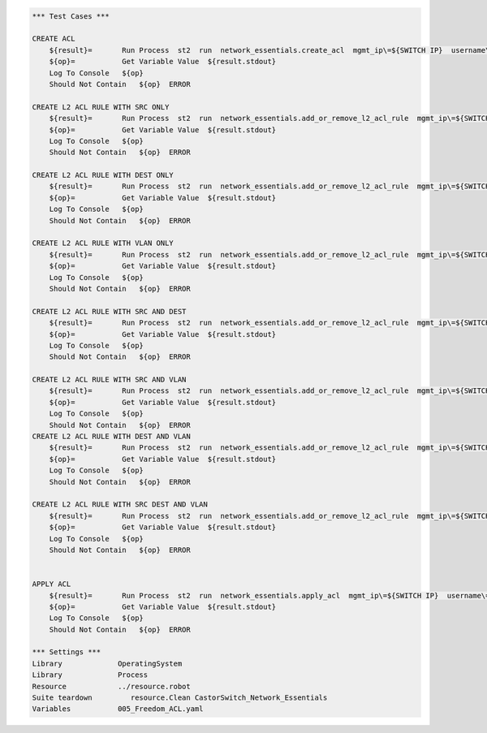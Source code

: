 .. code:: robotframework


    *** Test Cases ***

    CREATE ACL
        ${result}=       Run Process  st2  run  network_essentials.create_acl  mgmt_ip\=${SWITCH IP}  username\=${USERNAME}  password\=${PASSWORD}  address_type\=${ADDR_TYPE}  acl_type\=${ACL_TYPE}  acl_name\=${ACL_NAME}
        ${op}=           Get Variable Value  ${result.stdout}
        Log To Console   ${op}
        Should Not Contain   ${op}  ERROR

    CREATE L2 ACL RULE WITH SRC ONLY
        ${result}=       Run Process  st2  run  network_essentials.add_or_remove_l2_acl_rule  mgmt_ip\=${SWITCH IP}  username\=${USERNAME}  password\=${PASSWORD}  acl_name\=${ACL_NAME}  seq_id\=${SEQ_ID1}  action\=${ACTION}  source\=${SOURCE1}  src_mac_addr_mask\=${SRC_MAC_ADDR_MASK}  ethertype\=${ETHERTYPE}
        ${op}=           Get Variable Value  ${result.stdout}
        Log To Console   ${op}
        Should Not Contain   ${op}  ERROR

    CREATE L2 ACL RULE WITH DEST ONLY
        ${result}=       Run Process  st2  run  network_essentials.add_or_remove_l2_acl_rule  mgmt_ip\=${SWITCH IP}  username\=${USERNAME}  password\=${PASSWORD}  acl_name\=${ACL_NAME}  seq_id\=${SEQ_ID2}  action\=${ACTION}  dst\=${DEST1}  dst_mac_addr_mask\=${DEST_MAC_ADDR_MASK}  ethertype\=${ETHERTYPE}
        ${op}=           Get Variable Value  ${result.stdout}
        Log To Console   ${op}
        Should Not Contain   ${op}  ERROR
		
    CREATE L2 ACL RULE WITH VLAN ONLY
        ${result}=       Run Process  st2  run  network_essentials.add_or_remove_l2_acl_rule  mgmt_ip\=${SWITCH IP}  username\=${USERNAME}  password\=${PASSWORD}  acl_name\=${ACL_NAME}  seq_id\=${SEQ_ID3}  action\=${ACTION}  ethertype\=${ETHERTYPE}  vlan\=${VLAN ID1}
        ${op}=           Get Variable Value  ${result.stdout}
        Log To Console   ${op}
        Should Not Contain   ${op}  ERROR
		
    CREATE L2 ACL RULE WITH SRC AND DEST
        ${result}=       Run Process  st2  run  network_essentials.add_or_remove_l2_acl_rule  mgmt_ip\=${SWITCH IP}  username\=${USERNAME}  password\=${PASSWORD}  acl_name\=${ACL_NAME}  seq_id\=${SEQ_ID4}  action\=${ACTION}  source\=${SOURCE2}  src_mac_addr_mask\=${SRC_MAC_ADDR_MASK}  dst\=${DEST2}  dst_mac_addr_mask\=${DEST_MAC_ADDR_MASK}  ethertype\=${ETHERTYPE}
        ${op}=           Get Variable Value  ${result.stdout}
        Log To Console   ${op}
        Should Not Contain   ${op}  ERROR
		
    CREATE L2 ACL RULE WITH SRC AND VLAN
        ${result}=       Run Process  st2  run  network_essentials.add_or_remove_l2_acl_rule  mgmt_ip\=${SWITCH IP}  username\=${USERNAME}  password\=${PASSWORD}  acl_name\=${ACL_NAME}  seq_id\=${SEQ_ID5}  action\=${ACTION}  source\=${SOURCE3}  src_mac_addr_mask\=${SRC_MAC_ADDR_MASK}  ethertype\=${ETHERTYPE}  vlan\=${VLAN ID3}
        ${op}=           Get Variable Value  ${result.stdout}
        Log To Console   ${op}
        Should Not Contain   ${op}  ERROR
    CREATE L2 ACL RULE WITH DEST AND VLAN 
        ${result}=       Run Process  st2  run  network_essentials.add_or_remove_l2_acl_rule  mgmt_ip\=${SWITCH IP}  username\=${USERNAME}  password\=${PASSWORD}  acl_name\=${ACL_NAME}  seq_id\=${SEQ_ID6}  action\=${ACTION}  dst\=${DEST3}  dst_mac_addr_mask\=${DEST_MAC_ADDR_MASK}  ethertype\=${ETHERTYPE}  vlan\=${VLAN ID2}
        ${op}=           Get Variable Value  ${result.stdout}
        Log To Console   ${op}
        Should Not Contain   ${op}  ERROR
		
    CREATE L2 ACL RULE WITH SRC DEST AND VLAN
        ${result}=       Run Process  st2  run  network_essentials.add_or_remove_l2_acl_rule  mgmt_ip\=${SWITCH IP}  username\=${USERNAME}  password\=${PASSWORD}  acl_name\=${ACL_NAME}  seq_id\=${SEQ_ID7}  action\=${ACTION}  source\=${SOURCE4}  src_mac_addr_mask\=${SRC_MAC_ADDR_MASK}  dst\=${DEST4}  dst_mac_addr_mask\=${DEST_MAC_ADDR_MASK}  ethertype\=${ETHERTYPE}  vlan\=${VLAN ID4}  
        ${op}=           Get Variable Value  ${result.stdout}
        Log To Console   ${op}
        Should Not Contain   ${op}  ERROR

	
    APPLY ACL
        ${result}=       Run Process  st2  run  network_essentials.apply_acl  mgmt_ip\=${SWITCH IP}  username\=${USERNAME}  password\=${PASSWORD}  acl_name\=${ACL_NAME}  acl_direction\=${DIRECTION}  intf_type\=${INT TYPE}  intf_name\=${INT NAME}
        ${op}=           Get Variable Value  ${result.stdout}
        Log To Console   ${op}
        Should Not Contain   ${op}  ERROR
		
    *** Settings ***
    Library             OperatingSystem
    Library             Process
    Resource            ../resource.robot
    Suite teardown         resource.Clean CastorSwitch_Network_Essentials
    Variables           005_Freedom_ACL.yaml 
